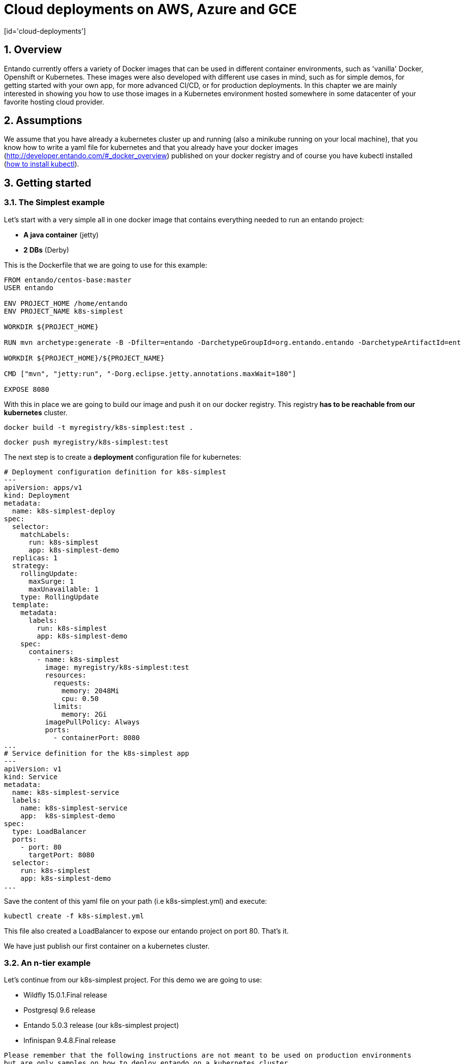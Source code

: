 = Cloud deployments on AWS, Azure and GCE
[id='cloud-deployments']
:sectnums:
:sectanchors:
:imagesdir: images/

== Overview

Entando currently offers a variety of Docker images that can be used in different container environments, such as
'vanilla' Docker, Openshift or Kubernetes. These images were also developed with different use cases in mind, such as
for simple demos, for getting started with your own app, for more advanced CI/CD, or for production deployments.
In this chapter we are mainly interested in showing you how to use those images in a Kubernetes environment hosted somewhere
in some datacenter of your favorite hosting cloud provider.

== Assumptions

We assume that you have already a kubernetes cluster up and running (also a minikube running on your local machine), that
 you know how to write a yaml file for kubernetes and that you already have your docker images
 (http://developer.entando.com/#_docker_overview) published on your docker registry and of course you have kubectl installed
  (https://kubernetes.io/docs/tasks/tools/install-kubectl/[how to install kubectl]).

[[getting-started-k8s]]
== Getting started

[[simplest-example]]
=== The Simplest example

Let's start with a very simple all in one docker image that contains everything needed to run an entando project:

- *A java container* (jetty)
- *2 DBs* (Derby)

This is the Dockerfile that we are going to use for this example:

[source,dockerfile,indent=0]
----
FROM entando/centos-base:master
USER entando

ENV PROJECT_HOME /home/entando
ENV PROJECT_NAME k8s-simplest

WORKDIR ${PROJECT_HOME}

RUN mvn archetype:generate -B -Dfilter=entando -DarchetypeGroupId=org.entando.entando -DarchetypeArtifactId=entando-archetype-webapp-generic -DgroupId=org.entando -DartifactId=${PROJECT_NAME} -Dversion=1.0-SNAPSHOT -Dpackage=test.entando

WORKDIR ${PROJECT_HOME}/${PROJECT_NAME}

CMD ["mvn", "jetty:run", "-Dorg.eclipse.jetty.annotations.maxWait=180"]

EXPOSE 8080
----

With this in place we are going to build our image and push it on our docker registry. This registry** has to be reachable from our kubernetes**
cluster.

`docker build -t myregistry/k8s-simplest:test .`

`docker push myregistry/k8s-simplest:test`

The next step is to create a *deployment* configuration file for kubernetes:

[source,yaml,indent=0]
----
# Deployment configuration definition for k8s-simplest
---
apiVersion: apps/v1
kind: Deployment
metadata:
  name: k8s-simplest-deploy
spec:
  selector:
    matchLabels:
      run: k8s-simplest
      app: k8s-simplest-demo
  replicas: 1
  strategy:
    rollingUpdate:
      maxSurge: 1
      maxUnavailable: 1
    type: RollingUpdate
  template:
    metadata:
      labels:
        run: k8s-simplest
        app: k8s-simplest-demo
    spec:
      containers:
        - name: k8s-simplest
          image: myregistry/k8s-simplest:test
          resources:
            requests:
              memory: 2048Mi
              cpu: 0.50
            limits:
              memory: 2Gi
          imagePullPolicy: Always
          ports:
            - containerPort: 8080
...
# Service definition for the k8s-simplest app
---
apiVersion: v1
kind: Service
metadata:
  name: k8s-simplest-service
  labels:
    name: k8s-simplest-service
    app:  k8s-simplest-demo
spec:
  type: LoadBalancer
  ports:
    - port: 80
      targetPort: 8080
  selector:
    run: k8s-simplest
    app: k8s-simplest-demo
...
----

Save the content of this yaml file on your path (i.e k8s-simplest.yml) and execute:

`kubectl create -f k8s-simplest.yml`

This file also created a LoadBalancer to expose our entando project on port 80. That's it.

We have just publish our first container on a kubernetes cluster.

[[n-tier-example]]
=== An n-tier example

Let's continue from our k8s-simplest project. For this demo we are going to use:

- Wildfly 15.0.1.Final release
- Postgresql 9.6 release
- Entando 5.0.3 release (our k8s-simplest project)
- Infinispan 9.4.8.Final release

`Please remember that the following instructions are not meant to be used on production environments but are only samples
on how to deploy entando on a kubernetes cluster.`

[[postgresql-96-k8s]]
==== Postgresql

The first image that we need to deploy is the DB server. For the sake of this demonstration
we have already prepared a docker image that contains the two DBs (k8s-simplestPort, k8s-simplestServ) so the only
thing that we need now is the deployment configuration file for kubernetes:

[source,yaml,indent=0]
----
---
apiVersion: v1
kind: Pod
metadata:
  name: postgres96-pod
  labels:
    name: postgres96-pod
    app:  k8s-demo
spec:
  containers:
    - name: postgres96
      image: entando/postgres-96:k8s-simplest
      ports:
        - containerPort: 5432
          protocol: TCP
      resources:
        requests:
          cpu: 0.50
...
# Service
---
apiVersion: v1
kind: Service
metadata:
  name: postgres96
  labels:
    name: postgres96-service
    app: k8s-demo
spec:
  ports:
    - port: 5432
      targetPort: 5432
  selector:
    name: postgres96-pod
    app:  k8s-demo
...
----

We have exposed the DB server on port 5432 and named it `postgres96-service`.

[[infinispan-cluster-k8s]]
==== Infinispan cluster

The second docker image that we are going to deploy on our kubernetes cluster is the infinispan's one but to be able to
make this image works correctly first we need to set correct permissions to the service account and assign the view role
so that the jgroups subsystem is able to form a cluster.
We are going to execute the following command:

**Infinispan permissions**

[source,bash,indent=0]
----
kubectl create rolebinding infinispan \
  --clusterrole=view \
  --user=default \
  --namespace=default \
  --group=system:serviceaccounts
----

Now we can go on and set the deployment configuration file:

[source,yaml,indent=0]
----
---
apiVersion: apps/v1
kind: Deployment
metadata:
  annotations:
  labels:
    application: infinispan-server
  name: infinispan-server
  namespace: default
spec:
  replicas: 3
  selector:
    matchLabels:
      application: infinispan-server
  strategy:
    rollingUpdate:
      maxSurge: 1
      maxUnavailable: 1
    type: RollingUpdate
  template:
    metadata:
      creationTimestamp: null
      labels:
        application: infinispan-server
        deploymentConfig: infinispan-server
    spec:
      containers:
        - args:
            - cloud
            - -Djboss.default.jgroups.stack=kubernetes
          env:
            - name: KUBERNETES_LABELS
              value: application=infinispan-server
            - name: KUBERNETES_NAMESPACE
              valueFrom:
                fieldRef:
                  fieldPath: metadata.namespace
            - name: MGMT_USER
              value: "demo"
            - name: MGMT_PASS
              value: "demo"
            - name: APP_USER
              value: "demo"
            - name: APP_PASS
              value: "demo"
          image: entando/infinispan-server:k8s-simplest
          imagePullPolicy: Always
          name: infinispan-server
          ports:
            - containerPort: 8080
              protocol: TCP
            - containerPort: 8181
              protocol: TCP
            - containerPort: 8888
              protocol: TCP
            - containerPort: 9990
              protocol: TCP
            - containerPort: 11211
              protocol: TCP
            - containerPort: 11222
              protocol: TCP
            - containerPort: 11223
              protocol: TCP
          resources:
            requests:
              memory: 2Gi
              cpu: 0.50
            limits:
              memory: 4Gi
          terminationMessagePath: /dev/termination-log
      dnsPolicy: ClusterFirst
      restartPolicy: Always
      securityContext: {}
      terminationGracePeriodSeconds: 30
...
# Internal service configuration
---
apiVersion: v1
kind: Service
metadata:
  annotations:
    description:  Hot Rod's port.
  name: infinispan-service
  labels:
    application: infinispan-server
    app: k8s-demo
spec:
  ports:
    - port: 11222
      targetPort: 11222
      name: hotrod
      protocol: TCP
    - port: 11223
      targetPort: 11223
      name: hotrod-internal
      protocol: TCP
  selector:
    deploymentConfig: infinispan-server
...
----

The configuration file is self explanatory just have a look at the containers args that we are using (we have set the
default jgroups stack as kubernetes).

For this deployment the service (infinispan-service) exposes port 11222 and 11223 that we are going to use to populate and
retreive entries for/from the entando's caches by the hotrod protocol.

[[wildfly-15-01-final-k8s]]
==== Wildfly-15.0.1.Final

Finally we need the deployment configuration file for our wildfly docker image to deploy our k8s-simplest war. As for the
infinispan docker image we need view permissions to be able to make the jgroups protocol to see other pods and form the cluster:

[source,bash,indent=0]
----
kubectl create rolebinding default-viewer \
  --clusterrole=view \
  --serviceaccount=default:default \
  --namespace=default
----

After that we are going to create the deployment configuration file and the service definition that this time will be a
load balancer exposing the port 80 and mapping it to port 8080 of our wildfly pods.

[source,yaml,indent=0]
----
# Deployment configuration definition for wildfly15-01-ha
---
apiVersion: apps/v1
kind: Deployment
metadata:
  name: k8s-demo-deploy
spec:
  selector:
    matchLabels:
      run: wildfly15-01-ha
      app: k8s-demo
  replicas: 2
  strategy:
    rollingUpdate:
      maxSurge: 1
      maxUnavailable: 1
    type: RollingUpdate
  template:
    metadata:
      labels:
        run: wildfly15-01-ha
        app: k8s-demo
    spec:
      containers:
        - name: wildfly15-01-ha
          image: entando/wildlfy-15.0.1.final:k8s-simplest
          resources:
            requests:
              memory: 2048Mi
              cpu: 0.50
            limits:
              memory: 4Gi
          imagePullPolicy: Always
          ports:
            - containerPort: 8080
            - containerPort: 7600 #jgroups default
            - containerPort: 8888 #jgroups undertow
          env:
            - name: MY_POD_NAME
              valueFrom:
                fieldRef:
                  fieldPath: metadata.name
            - name: MY_POD_NAMESPACE
              valueFrom:
                fieldRef:
                  fieldPath: metadata.namespace
            - name: MY_POD_IP
              valueFrom:
                fieldRef:
                  fieldPath: status.podIP
            - name: PG_ENTANDO_PORT_DB_JNDI_NAME
              value: "java:jboss/datasources/k8s-simplestPortDataSource"
            - name: PG_ENTANDO_SERV_DB_JNDI_NAME
              value: "java:jboss/datasources/k8s-simplestServDataSource"
            - name: PG_ENTANDO_PORT_DB_CONNECTION_STRING
              value: "postgres96:5432/k8s-simplestPort"
            - name: PG_ENTANDO_SERV_DB_CONNECTION_STRING
              value: "postgres96:5432/k8s-simplestServ"
            - name: PG_USERNAME
              value: "agile"
            - name: PG_PASSWORD
              value: "agile"
            - name: INITIAL_POOL_SIZE
              value: "5"
            - name: MAX_POOL_SIZE
              value: "10"
...
# Service definition for the wildfly15-01-ha
---
apiVersion: v1
kind: Service
metadata:
  name: wildfly15-01-ha-service
  labels:
    name: wildfly15-01-ha-service
    app:  k8s-demo
spec:
  type: LoadBalancer
  ports:
    - port: 80
      targetPort: 8080
  selector:
    run: wildfly15-01-ha
    app: k8s-demo
...
----

We have passed as ENV vars to this deployment configuration the JNDI name, the DB's connection string tha is linked to our
internal service name (postgres96). All the othe options are self explanatory.

[[entando-project-configuration-k8s]]
==== Entanto project configuration

To be able to use the remote infinispan server cluster we have modified the entando project to use the hotrod protocol for
all the tasks related to caching and to make the overall deployment more scalabale and
container (Java container) indipendent.

To see how the entando project has been modified to work with the datagrid implementation take a loook at the code on
github (https://github.com/entando/k8s-simplest/tree/kubernetes[kubernetes branch])

Here is the client hotrod configuration file:

[source,ini,indent=0]
----
infinispan.client.hotrod.server_list=infinispan-service:11222
infinispan.client.hotrod.marshaller=org.infinispan.commons.marshall.jboss.GenericJBossMarshaller
infinispan.client.hotrod.async_executor_factory=org.infinispan.client.hotrod.impl.async.DefaultAsyncExecutorFactory
infinispan.client.hotrod.request_balancing_strategy=org.infinispan.client.hotrod.impl.transport.tcp.RoundRobinBalancingStrategy
infinispan.client.hotrod.tcp_no_delay=true
-infinispan.client.hotrod.key_size_estimate=128
infinispan.client.hotrod.value_size_estimate=1024
infinispan.client.hotrod.force_return_values=false
infinispan.client.hotrod.client_intelligence=HASH_DISTRIBUTION_AWARE
infinispan.client.hotrod.batch_Size=10000

# authentication
infinispan.client.hotrod.use_auth=true
infinispan.client.hotrod.sasl_mechanism=DIGEST-MD5
infinispan.client.hotrod.auth_username=demo
infinispan.client.hotrod.auth_password=demo
infinispan.client.hotrod.auth_realm=ApplicationRealm
infinispan.client.hotrod.auth_server_name=infinispan-service

## near cache
infinispan.client.hotrod.near_cache.mode=INVALIDATED
infinispan.client.hotrod.near_cache.max_entries=-1
infinispan.client.hotrod.near_cache.name_pattern=Entando_*

## below is connection pooling config
infinispan.client.hotrod.connection_pool.max_active=-1
infinispan.client.hotrod.connection_pool.exhausted_action=CREATE_NEW
infinispan.client.hotrod.connection_pool.min_evictable_idle_time=1800000
infinispan.client.hotrod.connection_pool.min_idle=1
----

To deploy the project on kubernetes just follow this order:

- Deploy the DB server (*kubectl create -f postgres96.yml*)
- Assign correct permissions to default user for infinispan and wildfly cluster
- Deploy the infinispan cluster (*kubectl create -f infinispan.yml*)
- Deploy the wildfly cluster (*kubectl create -f wildfly.yml*)

**Known Issues**

At this point this demo will not work correctly due to a missing jar required on wildfly. This will be patched in a new
Entando release.
